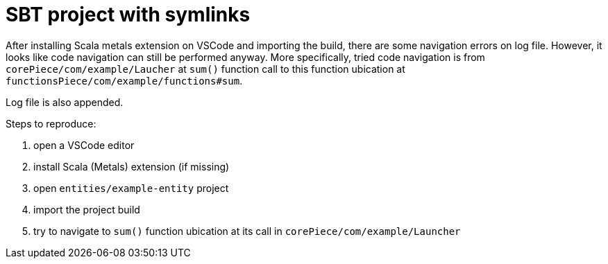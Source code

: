 = SBT project with symlinks

After installing Scala metals extension on VSCode and importing the build, there are some navigation errors on log
file. However, it looks like code navigation can still be performed anyway. More specifically, tried code navigation is
from `corePiece/com/example/Laucher` at `sum()` function call to this function ubication at
`functionsPiece/com/example/functions#sum`.

Log file is also appended.

Steps to reproduce:

. open a VSCode editor
. install Scala (Metals) extension (if missing)
. open `entities/example-entity` project
. import the project build
. try to navigate to `sum()` function ubication at its call in `corePiece/com/example/Launcher`
